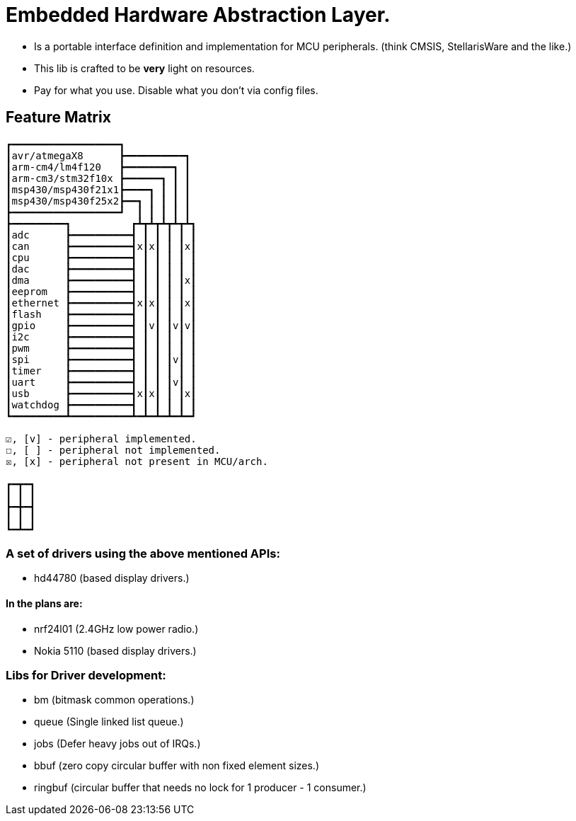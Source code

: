 = Embedded Hardware Abstraction Layer.

- Is a portable interface definition and implementation for MCU peripherals.
  (think CMSIS, StellarisWare and the like.)
- This lib is crafted to be *very* light on resources.
- Pay for what you use. Disable what you don't via config files.

== Feature Matrix

-----------------------
┏━━━━━━━━━━━━━━━━━━┓
┃avr/atmegaX8      ┣━━━━━━━━━━┓
┃arm-cm4/lm4f120   ┣━━━━━━━━┓ ┃
┃arm-cm3/stm32f10x ┣━━━━━━┓ ┃ ┃
┃msp430/msp430f21x1┣━━━━┓ ┃ ┃ ┃
┃msp430/msp430f25x2┣━━┓ ┃ ┃ ┃ ┃
┣━━━━━━━━━━━━━━━━━━┛  ┃ ┃ ┃ ┃ ┃
┣━━━━━━━━━┓          ┏┻┳┻┳┻┳┻┳┻┓
┃adc      ┣━━━━━━━━━━┫ ┃ ┃ ┃ ┃ ┃
┃can      ┣━━━━━━━━━━┫x┃x┃ ┃ ┃x┃
┃cpu      ┣━━━━━━━━━━┫ ┃ ┃ ┃ ┃ ┃
┃dac      ┣━━━━━━━━━━┫ ┃ ┃ ┃ ┃ ┃
┃dma      ┣━━━━━━━━━━┫ ┃ ┃ ┃ ┃x┃
┃eeprom   ┣━━━━━━━━━━┫ ┃ ┃ ┃ ┃ ┃
┃ethernet ┣━━━━━━━━━━┫x┃x┃ ┃ ┃x┃
┃flash    ┣━━━━━━━━━━┫ ┃ ┃ ┃ ┃ ┃
┃gpio     ┣━━━━━━━━━━┫ ┃v┃ ┃v┃v┃
┃i2c      ┣━━━━━━━━━━┫ ┃ ┃ ┃ ┃ ┃
┃pwm      ┣━━━━━━━━━━┫ ┃ ┃ ┃ ┃ ┃
┃spi      ┣━━━━━━━━━━┫ ┃ ┃ ┃v┃ ┃
┃timer    ┣━━━━━━━━━━┫ ┃ ┃ ┃ ┃ ┃
┃uart     ┣━━━━━━━━━━┫ ┃ ┃ ┃v┃ ┃
┃usb      ┣━━━━━━━━━━┫x┃x┃ ┃ ┃x┃
┃watchdog ┣━━━━━━━━━━┫ ┃ ┃ ┃ ┃ ┃
┗━━━━━━━━━┻━━━━━━━━━━┻━┻━┻━┻━┻━┛

☑, [v] - peripheral implemented.
☐, [ ] - peripheral not implemented.
☒, [x] - peripheral not present in MCU/arch.

┏━┳━┓
┃ ┃ ┃
┣━╋━┫
┃ ┃ ┃
┗━┻━┛
-----------------------

=== A set of drivers using the above mentioned APIs:

- hd44780 (based display drivers.)

==== In the plans are:

- nrf24l01 (2.4GHz low power radio.)
- Nokia 5110 (based display drivers.)

=== Libs for Driver development:

- bm      (bitmask common operations.)
- queue   (Single linked list queue.)
- jobs    (Defer heavy jobs out of IRQs.)
- bbuf    (zero copy circular buffer with non fixed element sizes.)
- ringbuf (circular buffer that needs no lock for 1 producer - 1 consumer.)
